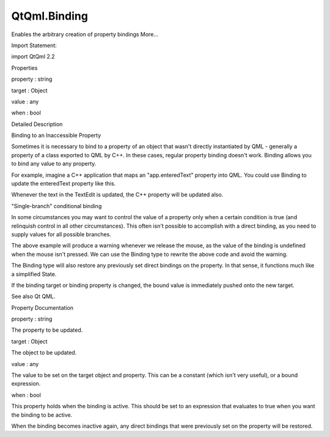 QtQml.Binding
=============

.. raw:: html

   <p>

Enables the arbitrary creation of property bindings More...

.. raw:: html

   </p>

.. raw:: html

   <!-- @@@Binding -->

.. raw:: html

   <table class="alignedsummary">

.. raw:: html

   <tr>

.. raw:: html

   <td class="memItemLeft rightAlign topAlign">

Import Statement:

.. raw:: html

   </td>

.. raw:: html

   <td class="memItemRight bottomAlign">

import QtQml 2.2

.. raw:: html

   </td>

.. raw:: html

   </tr>

.. raw:: html

   </table>

.. raw:: html

   <ul>

.. raw:: html

   </ul>

.. raw:: html

   <h2 id="properties">

Properties

.. raw:: html

   </h2>

.. raw:: html

   <ul>

.. raw:: html

   <li class="fn">

property : string

.. raw:: html

   </li>

.. raw:: html

   <li class="fn">

target : Object

.. raw:: html

   </li>

.. raw:: html

   <li class="fn">

value : any

.. raw:: html

   </li>

.. raw:: html

   <li class="fn">

when : bool

.. raw:: html

   </li>

.. raw:: html

   </ul>

.. raw:: html

   <!-- $$$Binding-description -->

.. raw:: html

   <h2 id="details">

Detailed Description

.. raw:: html

   </h2>

.. raw:: html

   </p>

.. raw:: html

   <h2 id="binding-to-an-inaccessible-property">

Binding to an Inaccessible Property

.. raw:: html

   </h2>

.. raw:: html

   <p>

Sometimes it is necessary to bind to a property of an object that wasn't
directly instantiated by QML - generally a property of a class exported
to QML by C++. In these cases, regular property binding doesn't work.
Binding allows you to bind any value to any property.

.. raw:: html

   </p>

.. raw:: html

   <p>

For example, imagine a C++ application that maps an "app.enteredText"
property into QML. You could use Binding to update the enteredText
property like this.

.. raw:: html

   </p>

.. raw:: html

   <pre class="cpp">TextEdit { id: myTextField; text: <span class="string">&quot;Please type here...&quot;</span> }
   Binding { target: app; property: <span class="string">&quot;enteredText&quot;</span>; value: myTextField<span class="operator">.</span>text }</pre>

.. raw:: html

   <p>

Whenever the text in the TextEdit is updated, the C++ property will be
updated also.

.. raw:: html

   </p>

.. raw:: html

   <h2 id="single-branch-conditional-binding">

"Single-branch" conditional binding

.. raw:: html

   </h2>

.. raw:: html

   <p>

In some circumstances you may want to control the value of a property
only when a certain condition is true (and relinquish control in all
other circumstances). This often isn't possible to accomplish with a
direct binding, as you need to supply values for all possible branches.

.. raw:: html

   </p>

.. raw:: html

   <pre class="cpp"><span class="comment">// produces warning: &quot;Unable to assign [undefined] to double value&quot;</span>
   value: <span class="keyword">if</span> (mouse<span class="operator">.</span>pressed) mouse<span class="operator">.</span>mouseX</pre>

.. raw:: html

   <p>

The above example will produce a warning whenever we release the mouse,
as the value of the binding is undefined when the mouse isn't pressed.
We can use the Binding type to rewrite the above code and avoid the
warning.

.. raw:: html

   </p>

.. raw:: html

   <pre class="cpp">Binding on value {
   when: mouse<span class="operator">.</span>pressed
   value: mouse<span class="operator">.</span>mouseX
   }</pre>

.. raw:: html

   <p>

The Binding type will also restore any previously set direct bindings on
the property. In that sense, it functions much like a simplified State.

.. raw:: html

   </p>

.. raw:: html

   <pre class="qml"><span class="comment">// this is equivalent to the above Binding</span>
   <span class="type"><a href="QtQml.State.md">State</a></span> {
   <span class="name">name</span>: <span class="string">&quot;pressed&quot;</span>
   <span class="name">when</span>: <span class="name">mouse</span>.<span class="name">pressed</span>
   <span class="type">PropertyChanges</span> {
   <span class="name">target</span>: <span class="name">obj</span>
   <span class="name">value</span>: <span class="name">mouse</span>.<span class="name">mouseX</span>
   }
   }</pre>

.. raw:: html

   <p>

If the binding target or binding property is changed, the bound value is
immediately pushed onto the new target.

.. raw:: html

   </p>

.. raw:: html

   <p>

See also Qt QML.

.. raw:: html

   </p>

.. raw:: html

   <!-- @@@Binding -->

.. raw:: html

   <h2>

Property Documentation

.. raw:: html

   </h2>

.. raw:: html

   <!-- $$$property -->

.. raw:: html

   <table class="qmlname">

.. raw:: html

   <tr valign="top" id="property-prop">

.. raw:: html

   <td class="tblQmlPropNode">

.. raw:: html

   <p>

property : string

.. raw:: html

   </p>

.. raw:: html

   </td>

.. raw:: html

   </tr>

.. raw:: html

   </table>

.. raw:: html

   <p>

The property to be updated.

.. raw:: html

   </p>

.. raw:: html

   <!-- @@@property -->

.. raw:: html

   <table class="qmlname">

.. raw:: html

   <tr valign="top" id="target-prop">

.. raw:: html

   <td class="tblQmlPropNode">

.. raw:: html

   <p>

target : Object

.. raw:: html

   </p>

.. raw:: html

   </td>

.. raw:: html

   </tr>

.. raw:: html

   </table>

.. raw:: html

   <p>

The object to be updated.

.. raw:: html

   </p>

.. raw:: html

   <!-- @@@target -->

.. raw:: html

   <table class="qmlname">

.. raw:: html

   <tr valign="top" id="value-prop">

.. raw:: html

   <td class="tblQmlPropNode">

.. raw:: html

   <p>

value : any

.. raw:: html

   </p>

.. raw:: html

   </td>

.. raw:: html

   </tr>

.. raw:: html

   </table>

.. raw:: html

   <p>

The value to be set on the target object and property. This can be a
constant (which isn't very useful), or a bound expression.

.. raw:: html

   </p>

.. raw:: html

   <!-- @@@value -->

.. raw:: html

   <table class="qmlname">

.. raw:: html

   <tr valign="top" id="when-prop">

.. raw:: html

   <td class="tblQmlPropNode">

.. raw:: html

   <p>

when : bool

.. raw:: html

   </p>

.. raw:: html

   </td>

.. raw:: html

   </tr>

.. raw:: html

   </table>

.. raw:: html

   <p>

This property holds when the binding is active. This should be set to an
expression that evaluates to true when you want the binding to be
active.

.. raw:: html

   </p>

.. raw:: html

   <pre class="cpp">Binding {
   target: contactName; property: <span class="char">'text'</span>
   value: name; when: list<span class="operator">.</span>ListView<span class="operator">.</span>isCurrentItem
   }</pre>

.. raw:: html

   <p>

When the binding becomes inactive again, any direct bindings that were
previously set on the property will be restored.

.. raw:: html

   </p>

.. raw:: html

   <!-- @@@when -->


